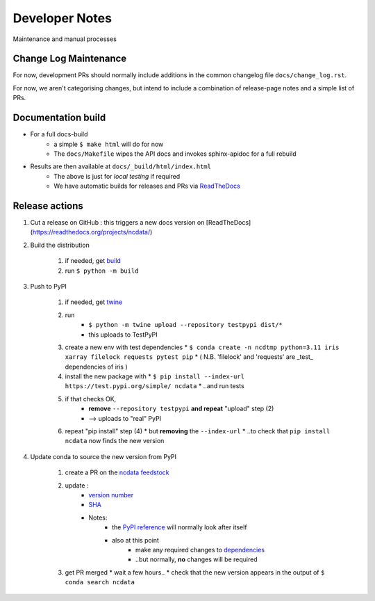 Developer Notes
===============
Maintenance and manual processes


Change Log Maintenance
----------------------
For now, development PRs should normally include additions in the common
changelog file ``docs/change_log.rst``.

For now, we aren't categorising changes, but intend to include a combination
of release-page notes and a simple list of PRs.


Documentation build
-------------------

* For a full docs-build
    * a simple ``$ make html`` will do for now
    * The ``docs/Makefile`` wipes the API docs and invokes sphinx-apidoc for a full rebuild

* Results are then available at ``docs/_build/html/index.html``
    * The above is just for *local testing* if required
    * We have automatic builds for releases and PRs
      via `ReadTheDocs <https://readthedocs.org/projects/ncdata/>`_


Release actions
---------------

#. Cut a release on GitHub : this triggers a new docs version on [ReadTheDocs](https://readthedocs.org/projects/ncdata/)

#. Build the distribution

    #. if needed, get `build <https://github.com/pypa/build>`_

    #. run ``$ python -m build``

#. Push to PyPI

    #. if needed, get `twine <https://github.com/pypa/twine>`_

    #. run
        * ``$ python -m twine upload --repository testpypi dist/*``
        * this uploads to TestPyPI

    #. create a new env with test dependencies
       * ``$ conda create -n ncdtmp python=3.11 iris xarray filelock requests pytest pip``
       * ( N.B. 'filelock' and 'requests' are _test_ dependencies of iris )

    #. install the new package with
       * ``$ pip install --index-url https://test.pypi.org/simple/ ncdata``
       * ..and run tests

    #. if that checks OK,
        * **remove** ``--repository testpypi`` **and repeat** "upload" step (2)
        * --> uploads to "real" PyPI

    #. repeat "pip install" step (4)
       * but **removing** the ``--index-url``
       * ..to check that ``pip install ncdata`` now finds the new version

#. Update conda to source the new version from PyPI

    #. create a PR on the `ncdata feedstock <https://github.com/conda-forge/ncdata-feedstock>`_

    #. update :
        * `version number <https://github.com/conda-forge/ncdata-feedstock/blob/3f6b35cbdffd2ee894821500f76f2b0b66f55939/recipe/meta.yaml#L2>`_
        * `SHA <https://github.com/conda-forge/ncdata-feedstock/blob/3f6b35cbdffd2ee894821500f76f2b0b66f55939/recipe/meta.yaml#L10>`_
        * Notes:
            * the `PyPI reference <https://github.com/conda-forge/ncdata-feedstock/blob/3f6b35cbdffd2ee894821500f76f2b0b66f55939/recipe/meta.yaml#L9>`_
              will normally look after itself
            * also at this point
               * make any required changes to `dependencies <https://github.com/conda-forge/ncdata-feedstock/blob/3f6b35cbdffd2ee894821500f76f2b0b66f55939/recipe/meta.yaml#L17-L29>`_
               * ..but normally, **no** changes will be required

    #. get PR merged
       * wait a few hours..
       * check that the new version appears in the output of ``$ conda search ncdata``
